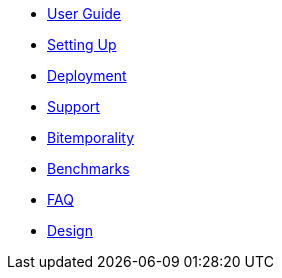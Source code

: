 * <<user_guide.adoc#,User Guide>>
* <<setup.adoc#,Setting Up>>
* <<deployment.adoc#,Deployment>>
* <<support.adoc#,Support>>
* <<bitemp.adoc#,Bitemporality>>
* <<benchmarks.adoc#,Benchmarks>>
* <<faq.adoc#,FAQ>>
* <<design.adoc#,Design>>
